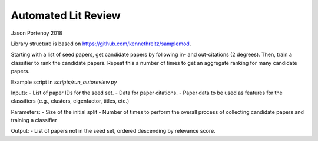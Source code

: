 Automated Lit Review
========================

Jason Portenoy
2018

Library structure is based on https://github.com/kennethreitz/samplemod.

Starting with a list of seed papers, get candidate papers by following in- and out-citations (2 degrees).
Then, train a classifier to rank the candidate papers.
Repeat this a number of times to get an aggregate ranking for many candidate papers.

Example script in `scripts/run_autoreview.py`

Inputs:
- List of paper IDs for the seed set.
- Data for paper citations.
- Paper data to be used as features for the classifiers (e.g., clusters, eigenfactor, titles, etc.)

Parameters:
- Size of the initial split
- Number of times to perform the overall process of collecting candidate papers and training a classifier

Output:
- List of papers not in the seed set, ordered descending by relevance score.
